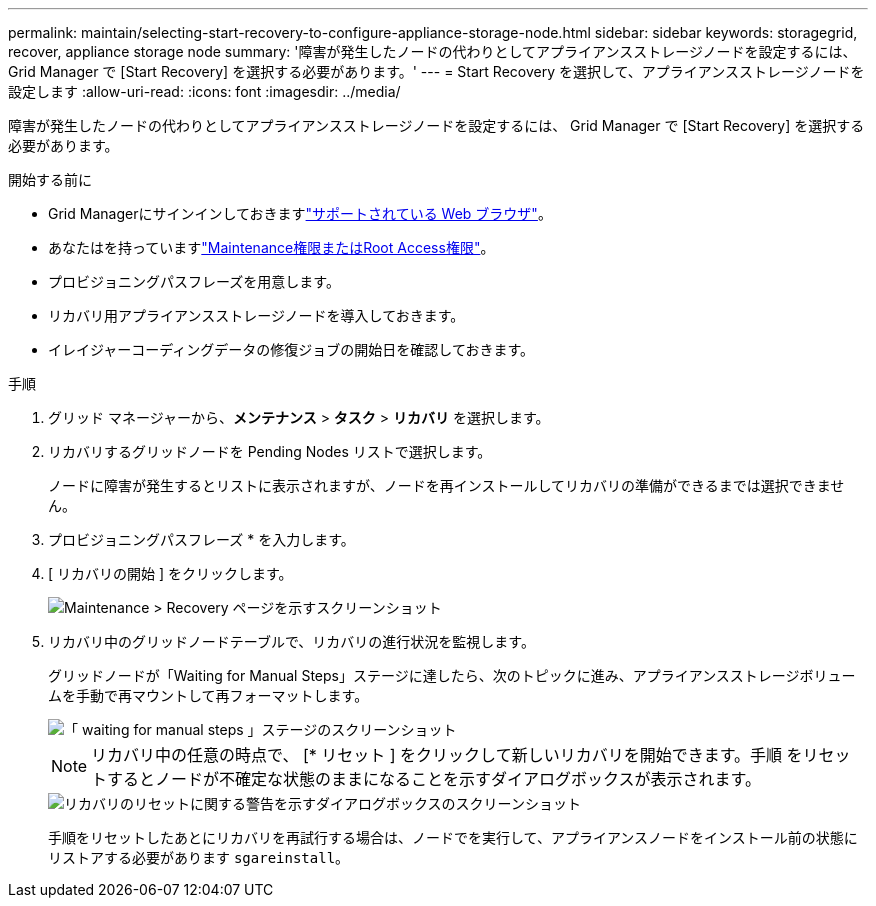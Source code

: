 ---
permalink: maintain/selecting-start-recovery-to-configure-appliance-storage-node.html 
sidebar: sidebar 
keywords: storagegrid, recover, appliance storage node 
summary: '障害が発生したノードの代わりとしてアプライアンスストレージノードを設定するには、 Grid Manager で [Start Recovery] を選択する必要があります。' 
---
= Start Recovery を選択して、アプライアンスストレージノードを設定します
:allow-uri-read: 
:icons: font
:imagesdir: ../media/


[role="lead"]
障害が発生したノードの代わりとしてアプライアンスストレージノードを設定するには、 Grid Manager で [Start Recovery] を選択する必要があります。

.開始する前に
* Grid Managerにサインインしておきますlink:../admin/web-browser-requirements.html["サポートされている Web ブラウザ"]。
* あなたはを持っていますlink:../admin/admin-group-permissions.html["Maintenance権限またはRoot Access権限"]。
* プロビジョニングパスフレーズを用意します。
* リカバリ用アプライアンスストレージノードを導入しておきます。
* イレイジャーコーディングデータの修復ジョブの開始日を確認しておきます。


.手順
. グリッド マネージャーから、*メンテナンス* > *タスク* > *リカバリ* を選択します。
. リカバリするグリッドノードを Pending Nodes リストで選択します。
+
ノードに障害が発生するとリストに表示されますが、ノードを再インストールしてリカバリの準備ができるまでは選択できません。

. プロビジョニングパスフレーズ * を入力します。
. [ リカバリの開始 ] をクリックします。
+
image::../media/4b_select_recovery_node.png[Maintenance > Recovery ページを示すスクリーンショット]

. リカバリ中のグリッドノードテーブルで、リカバリの進行状況を監視します。
+
グリッドノードが「Waiting for Manual Steps」ステージに達したら、次のトピックに進み、アプライアンスストレージボリュームを手動で再マウントして再フォーマットします。

+
image::../media/recovery_reset_button.gif[「 waiting for manual steps 」ステージのスクリーンショット]

+

NOTE: リカバリ中の任意の時点で、 [* リセット ] をクリックして新しいリカバリを開始できます。手順 をリセットするとノードが不確定な状態のままになることを示すダイアログボックスが表示されます。

+
image::../media/recovery_reset_warning.gif[リカバリのリセットに関する警告を示すダイアログボックスのスクリーンショット]

+
手順をリセットしたあとにリカバリを再試行する場合は、ノードでを実行して、アプライアンスノードをインストール前の状態にリストアする必要があります `sgareinstall`。


